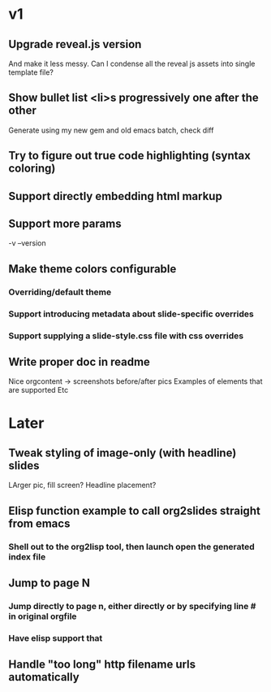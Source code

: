 * v1
** Upgrade reveal.js version
   And make it less messy. Can I condense all the reveal js assets into single template file?
** Show bullet list <li>s progressively one after the other
   Generate using my new gem and old emacs batch, check diff

** Try to figure out true code highlighting (syntax coloring)
** Support directly embedding html markup
** Support more params
   -v --version
** Make theme colors configurable
*** Overriding/default theme
*** Support introducing metadata about slide-specific overrides
*** Support supplying a slide-style.css file with css overrides
** Write proper doc in readme
   Nice orgcontent -> screenshots before/after pics
   Examples of elements that are supported
   Etc

* Later
** Tweak styling of image-only (with headline) slides
   LArger pic, fill screen?
   Headline placement?

** Elisp function example to call org2slides straight from emacs
*** Shell out to the org2lisp tool, then launch open the generated index file

** Jump to page N
*** Jump directly to page n, either directly or by specifying line # in original orgfile
*** Have elisp support that
** Handle "too long" http filename urls automatically
